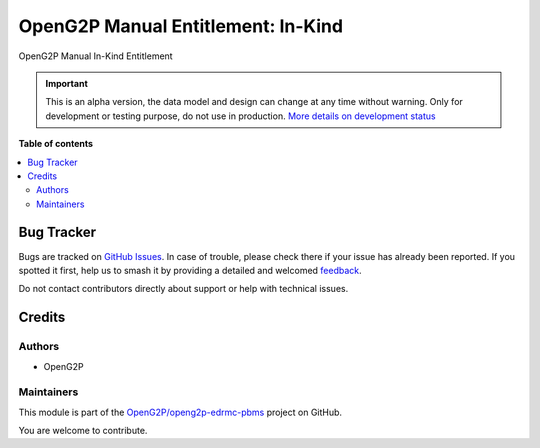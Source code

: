 ===================================
OpenG2P Manual Entitlement: In-Kind
===================================

.. 
   !!!!!!!!!!!!!!!!!!!!!!!!!!!!!!!!!!!!!!!!!!!!!!!!!!!!
   !! This file is generated by oca-gen-addon-readme !!
   !! changes will be overwritten.                   !!
   !!!!!!!!!!!!!!!!!!!!!!!!!!!!!!!!!!!!!!!!!!!!!!!!!!!!
   !! source digest: sha256:00bde7bae47cc1c2f3f40365e80754201e9e144cd264406c3f4d2245f1dc3d9e
   !!!!!!!!!!!!!!!!!!!!!!!!!!!!!!!!!!!!!!!!!!!!!!!!!!!!

.. |badge1| image:: https://img.shields.io/badge/maturity-Alpha-red.png
    :target: https://odoo-community.org/page/development-status
    :alt: Alpha
.. |badge2| image:: https://img.shields.io/badge/github-OpenG2P%2Fopeng2p--edrmc--pbms-lightgray.png?logo=github
    :target: https://github.com/OpenG2P/openg2p-edrmc-pbms/tree/17.0-develop/g2p_manual_entitlement_in_kind
    :alt: OpenG2P/openg2p-edrmc-pbms

|badge1| |badge2|

OpenG2P Manual In-Kind Entitlement

.. IMPORTANT::
   This is an alpha version, the data model and design can change at any time without warning.
   Only for development or testing purpose, do not use in production.
   `More details on development status <https://odoo-community.org/page/development-status>`_

**Table of contents**

.. contents::
   :local:

Bug Tracker
===========

Bugs are tracked on `GitHub Issues <https://github.com/OpenG2P/openg2p-edrmc-pbms/issues>`_.
In case of trouble, please check there if your issue has already been reported.
If you spotted it first, help us to smash it by providing a detailed and welcomed
`feedback <https://github.com/OpenG2P/openg2p-edrmc-pbms/issues/new?body=module:%20g2p_manual_entitlement_in_kind%0Aversion:%2017.0-develop%0A%0A**Steps%20to%20reproduce**%0A-%20...%0A%0A**Current%20behavior**%0A%0A**Expected%20behavior**>`_.

Do not contact contributors directly about support or help with technical issues.

Credits
=======

Authors
~~~~~~~

* OpenG2P

Maintainers
~~~~~~~~~~~

This module is part of the `OpenG2P/openg2p-edrmc-pbms <https://github.com/OpenG2P/openg2p-edrmc-pbms/tree/17.0-develop/g2p_manual_entitlement_in_kind>`_ project on GitHub.

You are welcome to contribute.
